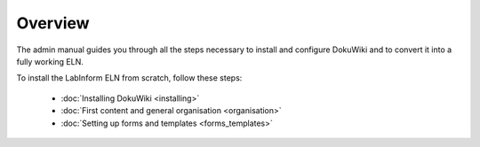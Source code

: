 ========
Overview
========

The admin manual guides you through all the steps necessary to install and configure DokuWiki and to convert it into a fully working ELN.

To install the LabInform ELN from scratch, follow these steps:

  * :doc:`Installing DokuWiki <installing>`
  * :doc:`First content and general organisation <organisation>`
  * :doc:`Setting up forms and templates <forms_templates>`
